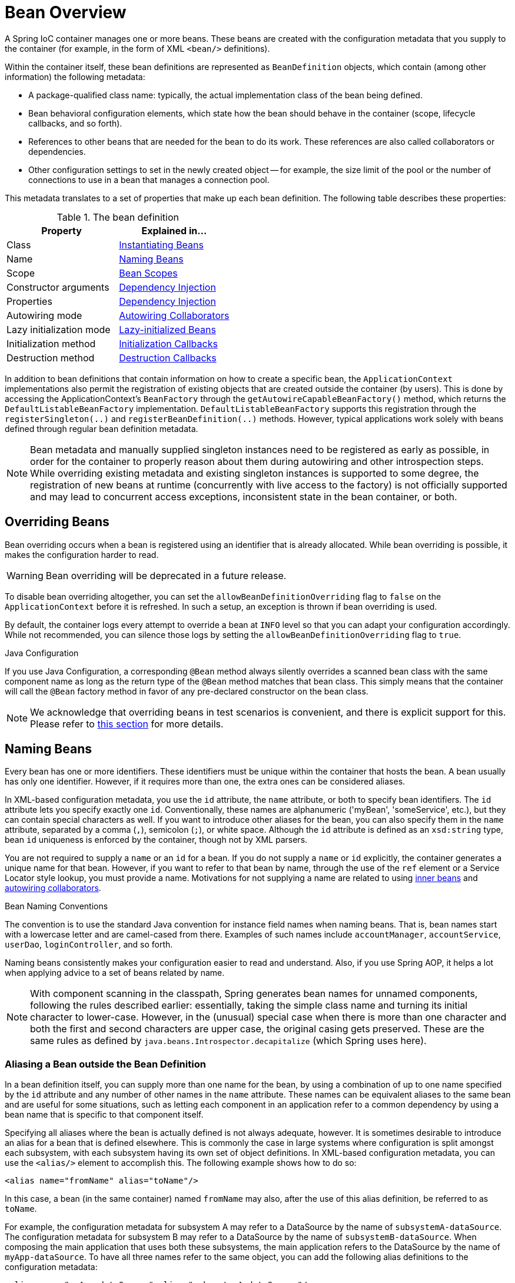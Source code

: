 [[beans-definition]]
= Bean Overview

A Spring IoC container manages one or more beans. These beans are created with the
configuration metadata that you supply to the container (for example, in the form of XML
`<bean/>` definitions).

Within the container itself, these bean definitions are represented as `BeanDefinition`
objects, which contain (among other information) the following metadata:

* A package-qualified class name: typically, the actual implementation class of the
  bean being defined.
* Bean behavioral configuration elements, which state how the bean should behave in the
  container (scope, lifecycle callbacks, and so forth).
* References to other beans that are needed for the bean to do its work. These
  references are also called collaborators or dependencies.
* Other configuration settings to set in the newly created object -- for example, the size
  limit of the pool or the number of connections to use in a bean that manages a
  connection pool.

This metadata translates to a set of properties that make up each bean definition.
The following table describes these properties:

[[beans-factory-bean-definition-tbl]]
.The bean definition
|===
| Property| Explained in...

| Class
| xref:core/beans/definition.adoc#beans-factory-class[Instantiating Beans]

| Name
| xref:core/beans/definition.adoc#beans-beanname[Naming Beans]

| Scope
| xref:core/beans/factory-scopes.adoc[Bean Scopes]

| Constructor arguments
| xref:core/beans/dependencies/factory-collaborators.adoc[Dependency Injection]

| Properties
| xref:core/beans/dependencies/factory-collaborators.adoc[Dependency Injection]

| Autowiring mode
| xref:core/beans/dependencies/factory-autowire.adoc[Autowiring Collaborators]

| Lazy initialization mode
| xref:core/beans/dependencies/factory-lazy-init.adoc[Lazy-initialized Beans]

| Initialization method
| xref:core/beans/factory-nature.adoc#beans-factory-lifecycle-initializingbean[Initialization Callbacks]

| Destruction method
| xref:core/beans/factory-nature.adoc#beans-factory-lifecycle-disposablebean[Destruction Callbacks]
|===

In addition to bean definitions that contain information on how to create a specific
bean, the `ApplicationContext` implementations also permit the registration of existing
objects that are created outside the container (by users). This is done by accessing the
ApplicationContext's `BeanFactory` through the `getAutowireCapableBeanFactory()` method,
which returns the `DefaultListableBeanFactory` implementation. `DefaultListableBeanFactory`
supports this registration through the `registerSingleton(..)` and `registerBeanDefinition(..)`
methods. However, typical applications work solely with beans defined through regular
bean definition metadata.

[NOTE]
====
Bean metadata and manually supplied singleton instances need to be registered as early
as possible, in order for the container to properly reason about them during autowiring
and other introspection steps. While overriding existing metadata and existing
singleton instances is supported to some degree, the registration of new beans at
runtime (concurrently with live access to the factory) is not officially supported and may
lead to concurrent access exceptions, inconsistent state in the bean container, or both.
====


[[beans-definition-overriding]]
== Overriding Beans

Bean overriding occurs when a bean is registered using an identifier that is already
allocated. While bean overriding is possible, it makes the configuration harder to read.

WARNING: Bean overriding will be deprecated in a future release.

To disable bean overriding altogether, you can set the `allowBeanDefinitionOverriding`
flag to `false` on the `ApplicationContext` before it is refreshed. In such a setup, an
exception is thrown if bean overriding is used.

By default, the container logs every attempt to override a bean at `INFO` level so that
you can adapt your configuration accordingly. While not recommended, you can silence
those logs by setting the `allowBeanDefinitionOverriding` flag to `true`.

.Java Configuration
****
If you use Java Configuration, a corresponding `@Bean` method always silently overrides
a scanned bean class with the same component name as long as the return type of the
`@Bean` method matches that bean class. This simply means that the container will call
the `@Bean` factory method in favor of any pre-declared constructor on the bean class.
****

NOTE: We acknowledge that overriding beans in test scenarios is convenient, and there is
explicit support for this. Please refer to
xref:testing/testcontext-framework/bean-overriding.adoc[this section] for more details.


[[beans-beanname]]
== Naming Beans

Every bean has one or more identifiers. These identifiers must be unique within the
container that hosts the bean. A bean usually has only one identifier. However, if it
requires more than one, the extra ones can be considered aliases.

In XML-based configuration metadata, you use the `id` attribute, the `name` attribute, or
both to specify bean identifiers. The `id` attribute lets you specify exactly one `id`.
Conventionally, these names are alphanumeric ('myBean', 'someService', etc.), but they
can contain special characters as well. If you want to introduce other aliases for the
bean, you can also specify them in the `name` attribute, separated by a comma (`,`),
semicolon (`;`), or white space. Although the `id` attribute is defined as an
`xsd:string` type, bean `id` uniqueness is enforced by the container, though not by XML
parsers.

You are not required to supply a `name` or an `id` for a bean. If you do not supply a
`name` or `id` explicitly, the container generates a unique name for that bean. However,
if you want to refer to that bean by name, through the use of the `ref` element or a
Service Locator style lookup, you must provide a name.
Motivations for not supplying a name are related to using xref:core/beans/dependencies/factory-properties-detailed.adoc#beans-inner-beans[inner beans]
 and xref:core/beans/dependencies/factory-autowire.adoc[autowiring collaborators].

.Bean Naming Conventions
****
The convention is to use the standard Java convention for instance field names when
naming beans. That is, bean names start with a lowercase letter and are camel-cased
from there. Examples of such names include `accountManager`,
`accountService`, `userDao`, `loginController`, and so forth.

Naming beans consistently makes your configuration easier to read and understand.
Also, if you use Spring AOP, it helps a lot when applying advice to a set of beans
related by name.
****

NOTE: With component scanning in the classpath, Spring generates bean names for unnamed
components, following the rules described earlier: essentially, taking the simple class name
and turning its initial character to lower-case. However, in the (unusual) special
case when there is more than one character and both the first and second characters
are upper case, the original casing gets preserved. These are the same rules as
defined by `java.beans.Introspector.decapitalize` (which Spring uses here).

[[beans-beanname-alias]]
=== Aliasing a Bean outside the Bean Definition

In a bean definition itself, you can supply more than one name for the bean, by using a
combination of up to one name specified by the `id` attribute and any number of other
names in the `name` attribute. These names can be equivalent aliases to the same bean
and are useful for some situations, such as letting each component in an application
refer to a common dependency by using a bean name that is specific to that component
itself.

Specifying all aliases where the bean is actually defined is not always adequate,
however. It is sometimes desirable to introduce an alias for a bean that is defined
elsewhere. This is commonly the case in large systems where configuration is split
amongst each subsystem, with each subsystem having its own set of object definitions.
In XML-based configuration metadata, you can use the `<alias/>` element to accomplish
this. The following example shows how to do so:

[source,xml,indent=0,subs="verbatim,quotes"]
----
	<alias name="fromName" alias="toName"/>
----

In this case, a bean (in the same container) named `fromName` may also,
after the use of this alias definition, be referred to as `toName`.

For example, the configuration metadata for subsystem A may refer to a DataSource by the
name of `subsystemA-dataSource`. The configuration metadata for subsystem B may refer to
a DataSource by the name of `subsystemB-dataSource`. When composing the main application
that uses both these subsystems, the main application refers to the DataSource by the
name of `myApp-dataSource`. To have all three names refer to the same object, you can
add the following alias definitions to the configuration metadata:

[source,xml,indent=0,subs="verbatim,quotes"]
----
	<alias name="myApp-dataSource" alias="subsystemA-dataSource"/>
	<alias name="myApp-dataSource" alias="subsystemB-dataSource"/>
----

Now each component and the main application can refer to the dataSource through a name
that is unique and guaranteed not to clash with any other definition (effectively
creating a namespace), yet they refer to the same bean.

.Java-configuration
****
If you use Java Configuration, the `@Bean` annotation can be used to provide aliases.
See xref:core/beans/java/bean-annotation.adoc[Using the `@Bean` Annotation] for details.
****


[[beans-factory-class]]
== Instantiating Beans

A bean definition is essentially a recipe for creating one or more objects. The
container looks at the recipe for a named bean when asked and uses the configuration
metadata encapsulated by that bean definition to create (or acquire) an actual object.

If you use XML-based configuration metadata, you specify the type (or class) of object
that is to be instantiated in the `class` attribute of the `<bean/>` element. This
`class` attribute (which, internally, is a `Class` property on a `BeanDefinition`
instance) is usually mandatory. (For exceptions, see
xref:core/beans/definition.adoc#beans-factory-class-instance-factory-method[Instantiation by Using an Instance Factory Method]
and xref:core/beans/child-bean-definitions.adoc[Bean Definition Inheritance].)
You can use the `Class` property in one of two ways:

* Typically, to specify the bean class to be constructed in the case where the container
  itself directly creates the bean by calling its constructor reflectively, somewhat
  equivalent to Java code with the `new` operator.
* To specify the actual class containing the `static` factory method that is
  invoked to create the object, in the less common case where the container invokes a
  `static` factory method on a class to create the bean. The object type returned
  from the invocation of the `static` factory method may be the same class or another
  class entirely.

.Nested class names
****
If you want to configure a bean definition for a nested class, you may use either the
binary name or the source name of the nested class.

For example, if you have a class called `SomeThing` in the `com.example` package, and
this `SomeThing` class has a `static` nested class called `OtherThing`, they can be
separated by a dollar sign (`$`) or a dot (`.`). So the value of the `class` attribute in
a bean definition would be `com.example.SomeThing$OtherThing` or
`com.example.SomeThing.OtherThing`.
****

[[beans-factory-class-ctor]]
=== Instantiation with a Constructor

When you create a bean by the constructor approach, all normal classes are usable by and
compatible with Spring. That is, the class being developed does not need to implement
any specific interfaces or to be coded in a specific fashion. Simply specifying the bean
class should suffice. However, depending on what type of IoC you use for that specific
bean, you may need a default (empty) constructor.

The Spring IoC container can manage virtually any class you want it to manage. It is
not limited to managing true JavaBeans. Most Spring users prefer actual JavaBeans with
only a default (no-argument) constructor and appropriate setters and getters modeled
after the properties in the container. You can also have more exotic non-bean-style
classes in your container. If, for example, you need to use a legacy connection pool
that absolutely does not adhere to the JavaBean specification, Spring can manage it as
well.

With XML-based configuration metadata you can specify your bean class as follows:

[source,xml,indent=0,subs="verbatim,quotes"]
----
	<bean id="exampleBean" class="examples.ExampleBean"/>

	<bean name="anotherExample" class="examples.ExampleBeanTwo"/>
----

For details about the mechanism for supplying arguments to the constructor (if required)
and setting object instance properties after the object is constructed, see
xref:core/beans/dependencies/factory-collaborators.adoc[Injecting Dependencies].

NOTE: In the case of constructor arguments, the container can select a corresponding
constructor among several overloaded constructors. That said, to avoid ambiguities,
it is recommended to keep your constructor signatures as straightforward as possible.

[[beans-factory-class-static-factory-method]]
=== Instantiation with a Static Factory Method

When defining a bean that you create with a static factory method, use the `class`
attribute to specify the class that contains the `static` factory method and an attribute
named `factory-method` to specify the name of the factory method itself. You should be
able to call this method (with optional arguments, as described later) and return a live
object, which subsequently is treated as if it had been created through a constructor.
One use for such a bean definition is to call `static` factories in legacy code.

The following bean definition specifies that the bean will be created by calling a
factory method. The definition does not specify the type (class) of the returned object,
but rather the class containing the factory method. In this example, the
`createInstance()` method must be a `static` method. The following example shows how to
specify a factory method:

[source,xml,indent=0,subs="verbatim,quotes"]
----
	<bean id="clientService"
		class="examples.ClientService"
		factory-method="createInstance"/>
----

The following example shows a class that would work with the preceding bean definition:

[tabs]
======
Java::
+
[source,java,indent=0,subs="verbatim,quotes"]
----
	public class ClientService {
		private static ClientService clientService = new ClientService();
		private ClientService() {}

		public static ClientService createInstance() {
			return clientService;
		}
	}
----

Kotlin::
+
[source,kotlin,indent=0,subs="verbatim,quotes"]
----
	class ClientService private constructor() {
		companion object {
			private val clientService = ClientService()
			@JvmStatic
			fun createInstance() = clientService
		}
	}
----
======

For details about the mechanism for supplying (optional) arguments to the factory method
and setting object instance properties after the object is returned from the factory,
see xref:core/beans/dependencies/factory-properties-detailed.adoc[Dependencies and Configuration in Detail].

NOTE: In the case of factory method arguments, the container can select a corresponding
method among several overloaded methods of the same name. That said, to avoid ambiguities,
it is recommended to keep your factory method signatures as straightforward as possible.

[TIP]
====
A typical problematic case with factory method overloading is Mockito with its many
overloads of the `mock` method. Choose the most specific variant of `mock` possible:

[source,xml,indent=0,subs="verbatim,quotes"]
----
	<bean id="clientService" class="org.mockito.Mockito" factory-method="mock">
		<constructor-arg type="java.lang.Class" value="examples.ClientService"/>
		<constructor-arg type="java.lang.String" value="clientService"/>
	</bean>
----
====

[[beans-factory-class-instance-factory-method]]
=== Instantiation by Using an Instance Factory Method

Similar to instantiation through a xref:core/beans/definition.adoc#beans-factory-class-static-factory-method[static factory method]
, instantiation with an instance factory method invokes a non-static
method of an existing bean from the container to create a new bean. To use this
mechanism, leave the `class` attribute empty and, in the `factory-bean` attribute,
specify the name of a bean in the current (or parent or ancestor) container that contains
the instance method that is to be invoked to create the object. Set the name of the
factory method itself with the `factory-method` attribute. The following example shows
how to configure such a bean:

[source,xml,indent=0,subs="verbatim,quotes"]
----
	<!-- the factory bean, which contains a method called createClientServiceInstance() -->
	<bean id="serviceLocator" class="examples.DefaultServiceLocator">
		<!-- inject any dependencies required by this locator bean -->
	</bean>

	<!-- the bean to be created via the factory bean -->
	<bean id="clientService"
		factory-bean="serviceLocator"
		factory-method="createClientServiceInstance"/>
----

The following example shows the corresponding class:

[tabs]
======
Java::
+
[source,java,indent=0,subs="verbatim,quotes"]
----
	public class DefaultServiceLocator {

		private static ClientService clientService = new ClientServiceImpl();

		public ClientService createClientServiceInstance() {
			return clientService;
		}
	}
----

Kotlin::
+
[source,kotlin,indent=0,subs="verbatim,quotes"]
----
	class DefaultServiceLocator {
		companion object {
			private val clientService = ClientServiceImpl()
		}
		fun createClientServiceInstance(): ClientService {
			return clientService
		}
	}
----
======

One factory class can also hold more than one factory method, as the following example shows:

[source,xml,indent=0,subs="verbatim,quotes"]
----
	<bean id="serviceLocator" class="examples.DefaultServiceLocator">
		<!-- inject any dependencies required by this locator bean -->
	</bean>

	<bean id="clientService"
		factory-bean="serviceLocator"
		factory-method="createClientServiceInstance"/>

	<bean id="accountService"
		factory-bean="serviceLocator"
		factory-method="createAccountServiceInstance"/>
----

The following example shows the corresponding class:

[tabs]
======
Java::
+
[source,java,indent=0,subs="verbatim,quotes"]
----
	public class DefaultServiceLocator {

		private static ClientService clientService = new ClientServiceImpl();

		private static AccountService accountService = new AccountServiceImpl();

		public ClientService createClientServiceInstance() {
			return clientService;
		}

		public AccountService createAccountServiceInstance() {
			return accountService;
		}
	}
----

Kotlin::
+
[source,kotlin,indent=0,subs="verbatim,quotes"]
----
	class DefaultServiceLocator {
		companion object {
			private val clientService = ClientServiceImpl()
			private val accountService = AccountServiceImpl()
		}

		fun createClientServiceInstance(): ClientService {
			return clientService
		}

		fun createAccountServiceInstance(): AccountService {
			return accountService
		}
	}
----
======

This approach shows that the factory bean itself can be managed and configured through
dependency injection (DI).
See xref:core/beans/dependencies/factory-properties-detailed.adoc[Dependencies and Configuration in Detail].

NOTE: In Spring documentation, "factory bean" refers to a bean that is configured in the
Spring container and that creates objects through an
xref:core/beans/definition.adoc#beans-factory-class-instance-factory-method[instance] or
xref:core/beans/definition.adoc#beans-factory-class-static-factory-method[static] factory method. By contrast,
`FactoryBean` (notice the capitalization) refers to a Spring-specific
xref:core/beans/factory-extension.adoc#beans-factory-extension-factorybean[`FactoryBean`] implementation class.

[[beans-factory-type-determination]]
=== Determining a Bean's Runtime Type

The runtime type of a specific bean is non-trivial to determine. A specified class in
the bean metadata definition is just an initial class reference, potentially combined
with a declared factory method or being a `FactoryBean` class which may lead to a
different runtime type of the bean, or not being set at all in case of an instance-level
factory method (which is resolved via the specified `factory-bean` name instead).
Additionally, AOP proxying may wrap a bean instance with an interface-based proxy with
limited exposure of the target bean's actual type (just its implemented interfaces).

The recommended way to find out about the actual runtime type of a particular bean is
a `BeanFactory.getType` call for the specified bean name. This takes all of the above
cases into account and returns the type of object that a `BeanFactory.getBean` call is
going to return for the same bean name.
